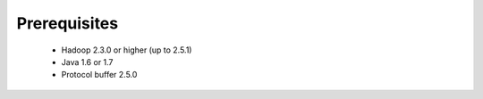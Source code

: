 **********************
Prerequisites
**********************

 * Hadoop 2.3.0 or higher (up to 2.5.1)
 * Java 1.6 or 1.7
 * Protocol buffer 2.5.0
